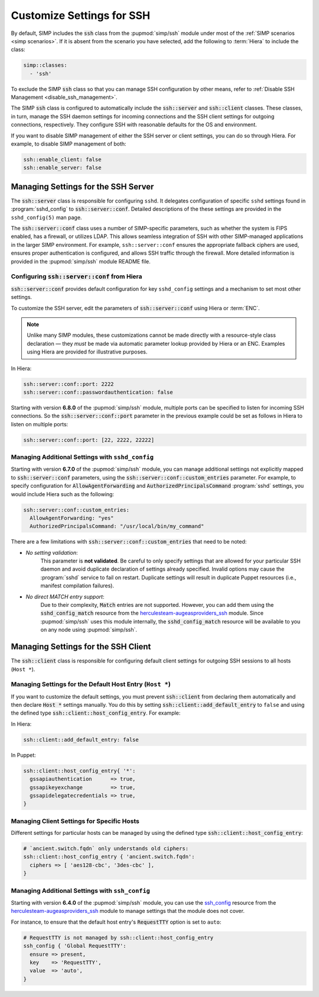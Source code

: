 Customize Settings for SSH
==========================

By default, SIMP includes the :code:`ssh` class from the :pupmod:`simp/ssh` module
under most of the :ref:`SIMP scenarios <simp scenarios>`.  If it is absent
from the scenario you have selected, add the following to :term:`Hiera` to
include the class:

.. code-block:: yaml

   simp::classes:
     - 'ssh'

To exclude the SIMP :code:`ssh` class so that you can manage SSH configuration
by other means, refer to :ref:`Disable SSH Management <disable_ssh_management>`.

The SIMP :code:`ssh` class is configured to automatically include the
:code:`ssh::server` and :code:`ssh::client` classes. These classes, in turn, manage
the SSH daemon settings for incoming connections and the SSH client settings
for outgoing connections, respectively. They configure SSH with reasonable
defaults for the OS and environment.

If you want to disable SIMP management of either the SSH server or client
settings, you can do so through Hiera.  For example, to disable SIMP management
of both:

.. code-block:: yaml

   ssh::enable_client: false
   ssh::enable_server: false


Managing Settings for the SSH Server
------------------------------------

The :code:`ssh::server` class is responsible for configuring ``sshd``.  It delegates
configuration of specific ``sshd`` settings found in :program:`sshd_config` to
:code:`ssh::server::conf`.  Detailed descriptions of the these settings are provided
in the ``sshd_config(5)`` man page.

The :code:`ssh::server::conf` class uses a number of SIMP-specific parameters, such
as whether the system is FIPS enabled, has a firewall, or utilizes LDAP. This
allows seamless integration of SSH with other SIMP-managed applications in the
larger SIMP environment.  For example, ``ssh::server::conf`` ensures the
appropriate fallback ciphers are used, ensures proper authentication is
configured, and allows SSH traffic through the firewall.  More detailed
information is provided in the :pupmod:`simp/ssh` module README file.

Configuring :code:`ssh::server::conf` from Hiera
^^^^^^^^^^^^^^^^^^^^^^^^^^^^^^^^^^^^^^^^^^^^^^^^

:code:`ssh::server::conf` provides default configuration for key ``sshd_config``
settings and a mechanism to set most other settings.

To customize the SSH server, edit the parameters of :code:`ssh::server::conf` using
Hiera or :term:`ENC`.

.. NOTE::

   Unlike many SIMP modules, these customizations cannot be made
   directly with a resource-style class declaration ― they *must* be
   made via automatic parameter lookup provided by Hiera or an ENC.
   Examples using Hiera are provided for illustrative purposes.

In Hiera:

.. code-block:: yaml

   ssh::server::conf::port: 2222
   ssh::server::conf::passwordauthentication: false

Starting with version **6.8.0** of the :pupmod:`simp/ssh` module, multiple ports
can be specified to listen for incoming SSH connections. So the
:code:`ssh::server::conf::port` parameter in the previous example could be set
as follows in Hiera to listen on multiple ports:

.. code-block:: yaml

   ssh::server::conf::port: [22, 2222, 22222]

Managing Additional Settings with ``sshd_config``
^^^^^^^^^^^^^^^^^^^^^^^^^^^^^^^^^^^^^^^^^^^^^^^^^

Starting with version **6.7.0** of the :pupmod:`simp/ssh` module, you can manage
additional settings not explicitly mapped to :code:`ssh::server::conf` parameters,
using the :code:`ssh::server::conf::custom_entries` parameter.  For example, to specify
configuration for :code:`AllowAgentForwarding` and :code:`AuthorizedPrincipalsCommand`
:program:`sshd` settings, you would include Hiera such as the following:

.. code-block:: yaml

  ssh::server::conf::custom_entries:
    AllowAgentForwarding: "yes"
    AuthorizedPrincipalsCommand: "/usr/local/bin/my_command"

There are a few limitations with :code:`ssh::server::conf::custom_entries` that
need to be noted:

* *No setting validation*:
    This parameter is **not validated**. Be careful to only specify settings
    that are allowed for your particular SSH daemon and avoid duplicate
    declaration of settings already specified.  Invalid options may cause the
    :program:`sshd` service to fail on restart. Duplicate settings will result in
    duplicate Puppet resources (i.e., manifest compilation failures).

* *No direct MATCH entry support*:
     Due to their complexity, :code:`Match` entries are not supported.  However,
     you can add them using the :code:`sshd_config_match` resource from the
     `herculesteam-augeasproviders_ssh`_ module.  Since :pupmod:`simp/ssh` uses
     this module internally, the :code:`sshd_config_match` resource will be
     available to you on any node using :pupmod:`simp/ssh`.


Managing Settings for the SSH Client
------------------------------------

The :code:`ssh::client` class is responsible for configuring default client settings
for outgoing SSH sessions to all hosts (``Host *``).


Managing Settings for the Default Host Entry (``Host *``)
^^^^^^^^^^^^^^^^^^^^^^^^^^^^^^^^^^^^^^^^^^^^^^^^^^^^^^^^^

If you want to customize the default settings, you must prevent :code:`ssh::client`
from declaring them automatically and then declare :code:`Host *` settings manually.
You do this by setting :code:`ssh::client::add_default_entry` to ``false`` and
using the defined type :code:`ssh::client::host_config_entry`.  For example:

In Hiera:

.. code-block:: yaml

   ssh::client::add_default_entry: false

In Puppet:

.. code-block:: puppet

   ssh::client::host_config_entry{ '*':
     gssapiauthentication      => true,
     gssapikeyexchange         => true,
     gssapidelegatecredentials => true,
   }


Managing Client Settings for Specific Hosts
^^^^^^^^^^^^^^^^^^^^^^^^^^^^^^^^^^^^^^^^^^^

Different settings for particular hosts can be managed by using the defined
type :code:`ssh::client::host_config_entry`:

.. code-block:: puppet

   # `ancient.switch.fqdn` only understands old ciphers:
   ssh::client::host_config_entry { 'ancient.switch.fqdn':
     ciphers => [ 'aes128-cbc', '3des-cbc' ],
   }


Managing Additional Settings with ``ssh_config``
^^^^^^^^^^^^^^^^^^^^^^^^^^^^^^^^^^^^^^^^^^^^^^^^

Starting with version **6.4.0** of the :pupmod:`simp/ssh` module, you can use the
`ssh_config`_ resource from the `herculesteam-augeasproviders_ssh`_ module to
manage settings that the module does not cover.

For instance, to ensure that the default host entry's :code:`RequestTTY` option is
set to ``auto``:

.. code-block:: puppet

   # RequestTTY is not managed by ssh::client::host_config_entry
   ssh_config { 'Global RequestTTY':
     ensure => present,
     key    => 'RequestTTY',
     value  => 'auto',
   }

.. _herculesteam-augeasproviders_ssh: https://github.com/hercules-team/augeasproviders_ssh
.. _ssh_config: https://github.com/hercules-team/augeasproviders_ssh/blob/master/README.md
